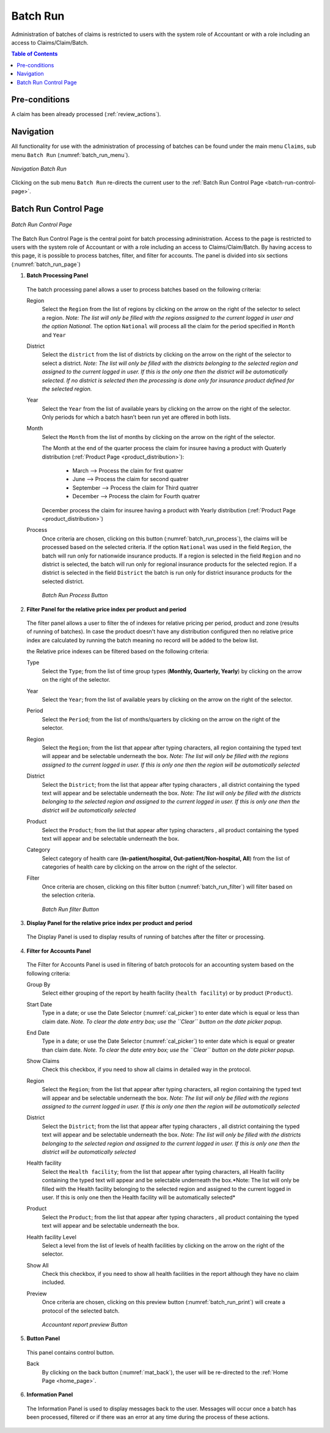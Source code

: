 

Batch Run
^^^^^^^^^

Administration of batches of claims is restricted to users with the system role of Accountant or with a role including an access to Claims/Claim/Batch.

.. contents:: Table of Contents

Pre-conditions
""""""""""""""

A claim has been already processed (:ref:`review_actions`).

Navigation
"""""""""""

All functionality for use with the administration of processing of batches can be found under the main menu ``Claims``, sub menu ``Batch Run`` (:numref:`batch_run_menu`).

.. _batch_run_menu:
.. figure:: /img/user_manual/claim.menu_batchrun.png
  :align: center

  `Navigation Batch Run`

Clicking on the sub menu ``Batch Run`` re-directs the current user to the :ref:`Batch Run Control Page  <batch-run-control-page>`.

.. _batch-run-control-page:

Batch Run Control Page
""""""""""""""""""""""

.. _batch_run_page:
.. figure:: /img/user_manual/claim.batch_run_page.png
  :align: center

  `Batch Run Control Page`

The Batch Run Control Page is the central point for batch processing administration. Access to the page is restricted to users with the system role of Accountant or with a role including an access to Claims/Claim/Batch. By having access to this page, it is possible to process batches, filter, and filter for accounts. The panel is divided into six sections (:numref:`batch_run_page`)

#. **Batch Processing Panel**  

  The batch processing panel allows a user to process batches based on the following criteria:

  Region
    Select the ``Region`` from the list of regions by clicking on the arrow on the right of the selector to select a region. *Note: The list will only be filled with the regions assigned to the current logged in user and the option National*.  The option ``National`` will process all the claim for the period specified in ``Month`` and ``Year``

  District
    Select the ``district`` from the list of districts by clicking on the arrow on the right of the selector to select a district. *Note: The list will only be filled with the districts belonging to the selected region and assigned to the current logged in user. If this is the only one then the district will be automatically selected. If no district is selected then the processing is done only for insurance product defined for the selected region.*

  Year
    Select the ``Year`` from the list of available years by clicking on the arrow on the right of the selector. Only periods for which a batch hasn’t been run yet are offered in both lists.

  Month
    Select the ``Month`` from the list of months by clicking on the arrow on the right of the selector.

    The Month at the end of the quarter process the claim for insuree having a product with Quaterly distribution (:ref:`Product Page <product_distribution>`):

      * March     --> Process the claim for first quatrer

      * June      --> Process the claim for second quatrer

      * September --> Process the claim for Third quatrer

      * December  --> Process the claim for Fourth quatrer

    December process the claim for insuree having a product with Yearly distribution (:ref:`Product Page <product_distribution>`)


  Process
    Once criteria are chosen, clicking on this button (:numref:`batch_run_process`), the claims will be processed based on the selected criteria. If the option ``National`` was used in the field ``Region``, the batch will run only for nationwide insurance products. If a region is selected in the field ``Region`` and no district is selected, the batch will run only for regional insurance products for the selected region. If a district is selected in the field ``District`` the batch is run only for district insurance products for the selected district.

    .. _batch_run_process:
    .. figure:: /img/user_manual/mat.send.png
      :align: center

      `Batch Run Process Button`



2. **Filter Panel for the relative price index per product and period**  

  The filter panel allows a user to filter the of indexes for relative pricing per period, product and zone (results of running of batches). In case the product doesn't have any distribution configured then no relative price index are calculated by running the batch meaning no record will be added to the below list.

  the Relative price indexes can be filtered based on the following criteria:

  Type
    Select the ``Type``; from the list of time group types (**Monthly, Quarterly, Yearly**) by clicking on the arrow on the right of the selector.

  Year
    Select the ``Year``; from the list of available years by clicking on the arrow on the right of the selector.

  Period
    Select the ``Period``; from the list of months/quarters by clicking on the arrow on the right of the selector.

  Region
    Select the ``Region``; from the list that appear after typing characters, all region containing the typed text will appear and be selectable underneath the box. *Note: The list will only be filled with the regions assigned to the current logged in user. If this is only one then the region will be automatically selected*

  District
    Select the ``District``; from the list that appear after typing characters , all district containing the typed text will appear and be selectable underneath the box. *Note: The list will only be filled with the districts belonging to the selected region and assigned to the current logged in user. If this is only one then the district will be automatically selected*

  Product
    Select the ``Product``; from the list that appear after typing characters , all product containing the typed text will appear and be selectable underneath the box.

  Category
    Select category of health care (**In-patient/hospital, Out-patient/Non-hospital, All**) from the list of categories of health care by clicking on the arrow on the right of the selector.

  Filter
    Once criteria are chosen, clicking on this filter button (:numref:`batch_run_filter`) will filter based on the selection criteria.

    .. _batch_run_filter:
    .. figure:: /img/user_manual/mat.filter.png
      :align: center

      `Batch Run filter Button`

3. **Display Panel for the relative price index per product and period**

  The Display Panel is used to display results of running of batches after the filter or processing.

4. **Filter for Accounts Panel**

  The Filter for Accounts Panel is used in filtering of batch protocols for an accounting system based on the following criteria:

  Group By
    Select either grouping of the report by health facility (``health facility``) or by product (``Product``).

  Start Date
    Type in a date; or use the Date Selector (:numref:`cal_picker`) to enter date which is equal or less than claim date. *Note. To clear the date entry box; use the ``Clear`` button on the date picker popup.*

  End Date
    Type in a date; or use the Date Selector (:numref:`cal_picker`) to enter date which is equal or greater than claim date. *Note. To clear the date entry box; use the ``Clear`` button on the date picker popup.*

  Show Claims
    Check this checkbox, if you need to show all claims in detailed way in the protocol.

  Region
    Select the ``Region``; from the list that appear after typing characters, all region containing the typed text will appear and be selectable underneath the box. *Note: The list will only be filled with the regions assigned to the current logged in user. If this is only one then the region will be automatically selected*

  District
    Select the ``District``; from the list that appear after typing characters , all district containing the typed text will appear and be selectable underneath the box. *Note: The list will only be filled with the districts belonging to the selected region and assigned to the current logged in user. If this is only one then the district will be automatically selected*

  Health facility
    Select the ``Health facility``; from the list that appear after typing characters, all Health facility containing the typed text will appear and be selectable underneath the box.*Note: The list will only be filled with the Health facility belonging to the selected region and assigned to the current logged in user. If this is only one then the Health facility will be automatically selected*

  Product
    Select the ``Product``; from the list that appear after typing characters , all product containing the typed text will appear and be selectable underneath the box.

  Health facility Level
    Select a level from the list of levels of health facilities by clicking on the arrow on the right of the selector.

  Show All
    Check this checkbox, if you need to show all health facilities in the report although they have no claim included.
  
  Preview
    Once criteria are chosen, clicking on this preview button (:numref:`batch_run_print`) will create a protocol of the selected batch.

    .. _batch_run_print:
    .. figure:: /img/user_manual/mat.print.png
      :align: center

      `Accountant report preview Button`

5. **Button Panel**

  This panel contains control button.

  Back
    By clicking on the back button (:numref:`mat_back`), the user will be re-directed to the :ref:`Home Page <home_page>`.

6. **Information Panel**

  The Information Panel is used to display messages back to the user. Messages will occur once a batch has been processed, filtered or if there was an error at any time during the process of these actions.
